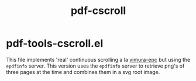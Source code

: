 #+TITLE: pdf-cscroll

* pdf-tools-cscroll.el
  This file implements 'real' continuous scrolling a la [[https://github.com/dalanicolai/vimura-epc][vimura-epc]] but using the
  =epdfinfo= server. This version uses the =epdfinfo= server to retrieve png's
  of three pages at the time and combines them in a svg root image.
